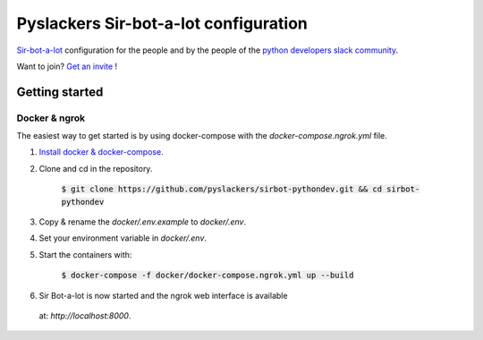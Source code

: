 ======================================
Pyslackers Sir-bot-a-lot configuration
======================================

|build|

`Sir-bot-a-lot`_ configuration for the people and by the people of the
`python developers slack community`_.

Want to join? `Get an invite`_ !

.. _Get an invite: http://pythondevelopers.herokuapp.com/
.. _python developers slack community: https://pythondev.slack.com/
.. _sir-bot-a-lot: http://sir-bot-a-lot.readthedocs.io/en/latest/
.. |build| image:: https://travis-ci.org/pyslackers/sirbot-pythondev.svg?branch=master
    :alt: Build status
    :target: https://travis-ci.org/pyslackers/sirbot-pythondev

Getting started
---------------

Docker & ngrok
^^^^^^^^^^^^^^

The easiest way to get started is by using docker-compose with the
`docker-compose.ngrok.yml` file.

1. `Install docker & docker-compose`_.

2. Clone and cd in the repository.

    :code:`$ git clone https://github.com/pyslackers/sirbot-pythondev.git && cd sirbot-pythondev`

3. Copy & rename the `docker/.env.example` to `docker/.env`.

4. Set your environment variable in `docker/.env`.

5. Start the containers with:

    :code:`$ docker-compose -f docker/docker-compose.ngrok.yml up --build`

6. Sir Bot-a-lot is now started and the ngrok web interface is available
 at: `http://localhost:8000`.

.. _Install docker & docker-compose: https://docs.docker.com/compose/install/
